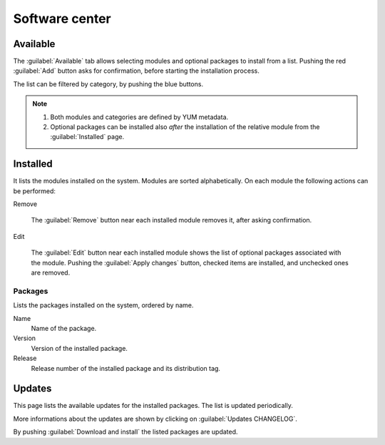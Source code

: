 ===============
Software center
===============

Available
=========

The :guilabel:`Available` tab allows selecting modules and optional
packages to install from a list. Pushing the red :guilabel:`Add`
button asks for confirmation, before starting the installation
process.

The list can be filtered by category, by pushing the blue buttons.

.. NOTE::
   
   1. Both modules and categories are defined by YUM metadata.
   2. Optional packages can be installed also *after* the
      installation of the relative module from the
      :guilabel:`Installed` page.

   
Installed
=========

It lists the modules installed on the system.  Modules are sorted
alphabetically.  On each module the following actions can be performed:

Remove

   The :guilabel:`Remove` button near each installed module removes
   it, after asking confirmation.

Edit

   The :guilabel:`Edit` button near each installed module shows the
   list of optional packages associated with the module.  Pushing the
   :guilabel:`Apply changes` button, checked items are installed, and
   unchecked ones are removed.


Packages
--------

Lists the packages installed on the system, ordered by name. 

Name
    Name of the package.

Version
    Version of the installed package.

Release
    Release number of the installed package and its distribution tag.


Updates
=======

This page lists the available updates for the installed packages.  The
list is updated periodically.

More informations about the updates are shown by clicking on
:guilabel:`Updates CHANGELOG`.

By pushing :guilabel:`Download and install` the listed packages are
updated.


